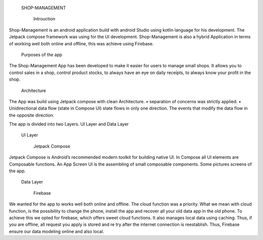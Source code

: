   SHOP-MANAGEMENT

    Introuction

Shop-Management is an android application build with android Studio using kotlin language for his development. 
The Jetpack compose framework was using for the UI development. 
Shop-Management is also a hybrid Application in terms of working well both online and offline, this was achieve using Firebase.

  Purposes of the app

The Shop-Management App has been developed to make it easier for users to manage small shops. 
It allows you to control sales in a shop, control product stocks, to always have an eye on daily receipts, to always know your profit in the shop.

  Architecture

The App was build using Jetpack compose with clean Architecture.
•	separation of concerns was strictly applied. 
•	Unidirectional data flow (state in Compose UI)
state flows in only one direction. The events that modify the data flow in the opposite direction.

The app is divided into two Layers.  UI Layer and Data Layer

  UI Layer

    Jetpack Compose

Jetpack Compose is Android’s recommended modern toolkit for building native UI.
In Compose all UI elements are Composable functions. An App Screen UI is the assembling of small composable components.
Some pictures screens of the app.

  Data Layer 

    Firebase

We wanted for the app to works well both online and offline. The cloud function was a priority. 
What we mean with cloud function, is the possibility to change the phone, install the app and recover all your old data app in the old phone.
To achieve this we opted for firebase, which offers sweet cloud functions. 
It also manages local data using caching. 
Thus, if you are offline, all request you apply is stored and re try after the internet connection is reestablish.
Thus, Firebase ensure our data modeling online and also local.

  


